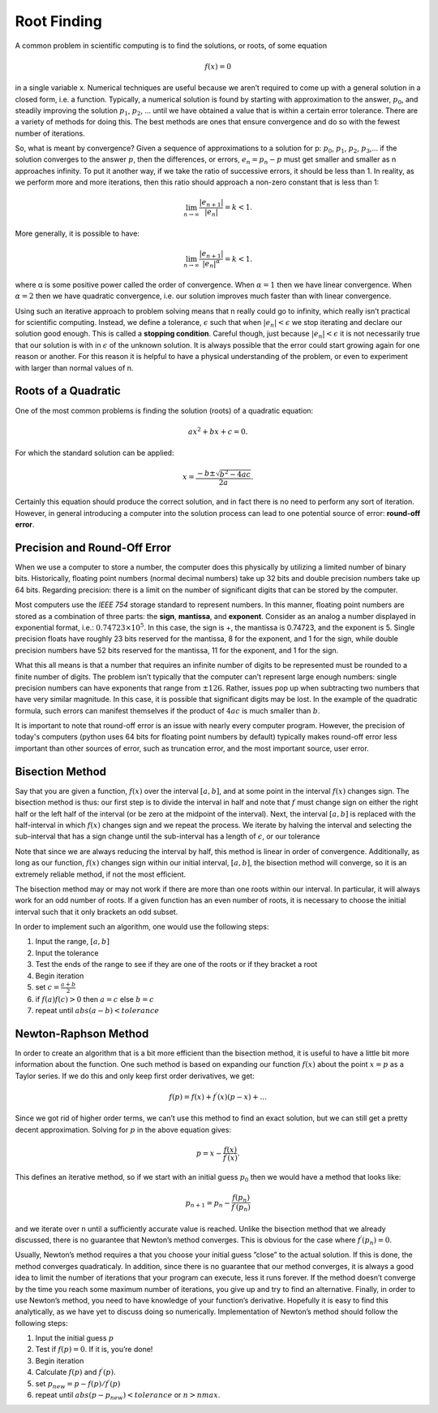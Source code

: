 Root Finding
============

A common problem in scientific computing is to find the solutions, or roots, of some equation

.. math::
  f(x) = 0

in a single variable x. Numerical techniques are useful because we aren’t required to come up
with a general solution in a closed form, i.e. a function. Typically, a numerical solution is found
by starting with approximation to the answer, :math:`p_0`, and steadily improving the solution :math:`p_1`, :math:`p_2`, ...
until we have obtained a value that is within a certain error tolerance. There are a variety of
methods for doing this. The best methods are ones that ensure convergence and do so with the fewest number of iterations.

So, what is meant by convergence? Given a sequence of approximations to a solution for p:
:math:`p_0`, :math:`p_1`, :math:`p_2`, :math:`p_3`,... if the solution converges to the answer :math:`p`, then the differences, or errors, :math:`e_n = p_n − p`
must get smaller and smaller as n approaches infinity. To put it another way, if we take the ratio
of successive errors, it should be less than 1. In reality, as we perform more and more iterations,
then this ratio should approach a non-zero constant that is less than 1:

.. math::

  \lim_{n\rightarrow\infty}\frac{|e_{n+1}|}{|e_n|}=k<1.

More generally, it is possible to have:

.. math::

  \lim_{n\rightarrow\infty}\frac{|e_{n+1}|}{|e_n|^\alpha}=k<1.

where α is some positive power called the order of convergence. When :math:`\alpha = 1` then we have linear
convergence. When :math:`\alpha = 2` then we have quadratic convergence, i.e. our solution improves much
faster than with linear convergence.

Using such an iterative approach to problem solving means that n really could go to infinity,
which really isn’t practical for scientific computing. Instead, we define a tolerance, :math:`\epsilon` such
that when :math:`|e_n| < \epsilon` we stop iterating and declare our solution good enough. This is called a
**stopping condition**. Careful though, just because
:math:`|e_n| < \epsilon` it is not necessarily true that our solution is with in :math:`\epsilon` of the
unknown solution. It is always possible that the error could start growing again for one reason
or another. For this reason it is helpful to have a physical understanding of the problem, or even
to experiment with larger than normal values of n.

Roots of a Quadratic
--------------------

One of the most common problems is finding the solution (roots) of a quadratic equation:

.. math::

  ax^2 + bx + c = 0.

For which the standard solution can be applied:

.. math::

  x = \frac{−b \pm \sqrt{b^2 − 4ac}}{2a}.

Certainly this equation should produce the correct solution, and in fact there is no need to
perform any sort of iteration. However, in general introducing a computer into the solution
process can lead to one potential source of error: **round-off error**.

Precision and Round-Off Error
-----------------------------

When we use a computer to store a number, the computer does this physically by utilizing a
limited number of binary bits. Historically, floating point numbers (normal decimal numbers) take up 32 bits and double
precision numbers take up 64 bits. Regarding precision:
there is a limit on
the number of significant digits that can be stored by the computer.

Most computers use the *IEEE 754*
storage standard to represent numbers. In this manner, floating point numbers are stored as a
combination of three parts: the **sign**, **mantissa**, and
**exponent**. Consider as an analog a number
displayed in exponential format, i.e.:
:math:`0.74723\times10^5`.
In this case, the sign is +, the mantissa
is 0.74723, and the exponent is 5. Single precision floats have roughly 23 bits reserved for the
mantissa, 8 for the exponent, and 1 for the sign, while double precision numbers have 52 bits
reserved for the mantissa, 11 for the exponent, and 1 for the sign.

What this all means is that a number that requires an infinite number of digits to be represented
must be rounded to a finite number of digits. The problem isn’t typically that the computer can’t
represent large enough numbers: single precision numbers can have exponents that range from
:math:`\pm 126`. Rather, issues pop up when subtracting two numbers that have very similar magnitude.
In this case, it is possible that significant digits may be lost.
In the example of the quadratic formula, such errors can manifest themselves if the product of :math:`4ac` is much
smaller than :math:`b`.

It is important to note that round-off error is an issue with nearly every computer program. However, the precision of today's computers (python uses
64 bits for floating point numbers by default) typically makes
round-off error less important than other sources of error, such as truncation error, and the most
important source, user error.

Bisection Method
----------------

Say that you are given a function, :math:`f(x)` over the interval :math:`[a, b]`, and at some point in the interval
:math:`f(x)` changes sign. The bisection method is thus: our first step is to divide the interval in half and
note that :math:`f` must change sign on either the right half or the left half of the interval (or be zero at
the midpoint of the interval). Next, the interval
:math:`[a, b]` is replaced with the half-interval in which
:math:`f(x)` changes sign and we repeat the process. We iterate by halving the interval and selecting the
sub-interval that has a sign change until the sub-interval has a length of :math:`\epsilon`, or our tolerance

Note that since we are always reducing the interval by half, this method is linear in order of
convergence. Additionally, as long as our function,
:math:`f(x)` changes sign within our initial interval,
:math:`[a, b]`, the bisection method will converge, so it is an extremely reliable method, if not the most
efficient.

The bisection method may or may not work if there are more than one roots within our interval.
In particular, it will always work for an odd number of roots. If a given function has an even
number of roots, it is necessary to choose the initial interval such that it only brackets an odd
subset.

In order to implement such an algorithm, one would use the following steps:

1. Input the range, :math:`[a, b]`
2. Input the tolerance
3. Test the ends of the range to see if they are one of the roots or if they bracket a root
4. Begin iteration
5. set :math:`c = \frac{a+b}{2}`
6. if :math:`f(a)f(c) > 0` then :math:`a = c` else :math:`b = c`
7. repeat until :math:`abs(a − b) < tolerance`

Newton-Raphson Method
---------------------

In order to create an algorithm that is a bit more efficient than the bisection method, it is useful
to have a little bit more information about the function. One such method is based on expanding
our function :math:`f(x)` about the point :math:`x = p` as a Taylor series. If we do this and only keep first order
derivatives, we get:

.. math::

  f(p) = f(x) + f^\prime(x)(p-x)+\dots

Since we got rid of higher order terms, we can’t use this method to
find an exact solution, but we can still get a pretty decent approximation. Solving for :math:`p` in the
above equation gives:

.. math::

  p = x −\frac{f(x)}{f^\prime(x)}.

This defines an iterative method, so if we start with an initial guess :math:`p_0` then we would have a
method that looks like:

.. math::

  p_{n+1} = p_n − \frac{f(p_n)}{f^\prime(p_n)}

and we iterate over n until a sufficiently accurate
value is reached.
Unlike the bisection method that we already discussed,
there is no guarantee that Newton’s
method converges. This is obvious for the case where
:math:`f^\prime(p_n) = 0`.

Usually, Newton’s method
requires a that you choose your initial guess ”close” to the actual solution. If this is done, the
method converges quadraticaly.
In addition, since there is no guarantee that our method converges, it is always a good idea to
limit the number of iterations that your program can execute, less it runs forever. If the method
doesn’t converge by the time you reach some maximum number of iterations, you give up and
try to find an alternative.
Finally, in order to use Newton’s method, you need to have knowledge of your function’s derivative. Hopefully it is easy to find this analytically, as we have yet to discuss doing so numerically.
Implementation of Newton’s method should follow the following steps:

1. Input the initial guess :math:`p`
2. Test if :math:`f(p) = 0`. If it is, you’re done!
3. Begin iteration
4. Calculate :math:`f(p)` and :math:`f^\prime(p)`.
5. set :math:`p_{new} = p − f(p)/f^\prime(p)`
6. repeat until :math:`abs(p − p_{new}) < tolerance` or :math:`n > nmax`.
